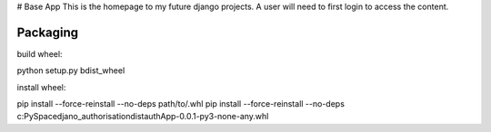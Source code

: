 # Base App
This is the homepage to my future django projects. A user will need to first login to access the content.


Packaging
--------

build wheel:

python setup.py bdist_wheel

install wheel:

pip install --force-reinstall --no-deps path/to/.whl
pip install --force-reinstall --no-deps c:\PySpace\djano_authorisation\dist\authApp-0.0.1-py3-none-any.whl

